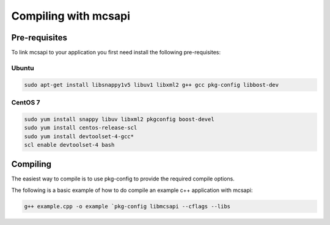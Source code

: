 Compiling with mcsapi
=====================

Pre-requisites
--------------

To link mcsapi to your application you first need install the following pre-requisites:

Ubuntu
^^^^^^

.. code-block:: console

   sudo apt-get install libsnappy1v5 libuv1 libxml2 g++ gcc pkg-config libbost-dev

CentOS 7
^^^^^^^^

.. code-block:: console

   sudo yum install snappy libuv libxml2 pkgconfig boost-devel
   sudo yum install centos-release-scl
   sudo yum install devtoolset-4-gcc*
   scl enable devtoolset-4 bash

Compiling
---------

The easiest way to compile is to use pkg-config to provide the required compile options.

The following is a basic example of how to do compile an example c++ application with mcsapi:

.. code-block:: console

   g++ example.cpp -o example `pkg-config libmcsapi --cflags --libs


